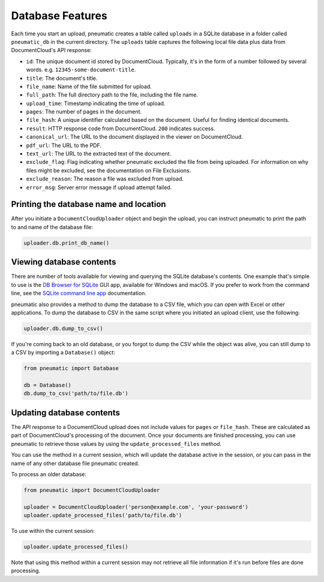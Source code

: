Database Features
==================

Each time you start an upload, pneumatic creates a table called ``uploads`` in a SQLite database in a folder called ``pneumatic_db`` in the current directory. The ``uploads`` table captures the following local file data plus data from DocumentCloud's API response:

* ``id``: The unique document id stored by DocumentCloud. Typically, it's in the form of a number followed by several words. e.g. ``12345-some-document-title``.
* ``title``: The document's title.
* ``file_name``: Name of the file submitted for upload.
* ``full_path``: The full directory path to the file, including the file name.
* ``upload_time``: Timestamp indicating the time of upload.
* ``pages``: The number of pages in the document.
* ``file_hash``: A unique identifier calculated based on the document. Useful for finding identical documents.
* ``result``: HTTP response code from DocumentCloud. ``200`` indicates success.
* ``canonical_url``: The URL to the document displayed in the viewer on DocumentCloud.
* ``pdf_url``: The URL to the PDF.
* ``text_url``: The URL to the extracted text of the document.
* ``exclude_flag``: Flag indicating whether pneumatic excluded the file from being uploaded. For information on why files might be excluded, see the documentation on File Exclusions.
* ``exclude_reason``: The reason a file was excluded from upload.
* ``error_msg``: Server error message if upload attempt failed.

Printing the database name and location
---------------------------------------

After you initiate a ``DocumentCloudUploader`` object and begin the upload, you can instruct pneumatic to print the path to and name of the database file:

.. code-block:: python

    uploader.db.print_db_name()


Viewing database contents
-------------------------

There are number of tools available for viewing and querying the SQLite database's contents. One example that's simple to use is the `DB Browser for SQLite <http://sqlitebrowser.org/>`_ GUI app, available for Windows and macOS. If you prefer to work from the command line, see the `SQLite command line app <https://sqlite.org/cli.html>`_ documentation.

pneumatic also provides a method to dump the database to a CSV file, which you can open with Excel or other applications. To dump the database to CSV in the same script where you initiated an upload client, use the following:

.. code-block:: python

    uploader.db.dump_to_csv()

If you're coming back to an old database, or you forgot to dump the CSV while the object was alive, you can still dump to a CSV by importing a ``Database()`` object:

.. code-block:: python

    from pneumatic import Database

    db = Database()
    db.dump_to_csv('path/to/file.db')

Updating database contents
--------------------------

The API response to a DocumentCloud upload does not include values for ``pages`` or ``file_hash``. These are calculated as part of DocumentCloud's processing of the document. Once your documents are finished processing, you can use pneumatic to  retrieve those values by using the ``update_processed_files`` method.

You can use the method in a current session, which will update the database active in the session, or you can pass in the name of any other database file pneumatic created.

To process an older database:

.. code-block:: python

    from pneumatic import DocumentCloudUploader

    uploader = DocumentCloudUploader('person@example.com', 'your-password')
    uploader.update_processed_files('path/to/file.db')

To use within the current session:

.. code-block:: python

    uploader.update_processed_files()

Note that using this method within a current session may not retrieve all file information if it's run before files are done processing.
